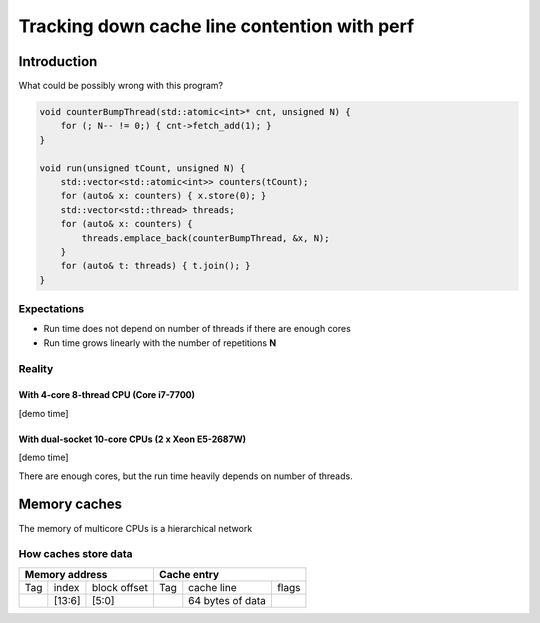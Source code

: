 =============================================
Tracking down cache line contention with perf
=============================================

Introduction
============

What could be possibly wrong with this program?

.. code:: C++

   void counterBumpThread(std::atomic<int>* cnt, unsigned N) {
       for (; N-- != 0;) { cnt->fetch_add(1); }
   }

   void run(unsigned tCount, unsigned N) {
       std::vector<std::atomic<int>> counters(tCount);
       for (auto& x: counters) { x.store(0); }
       std::vector<std::thread> threads;
       for (auto& x: counters) {
           threads.emplace_back(counterBumpThread, &x, N);
       }
       for (auto& t: threads) { t.join(); }
   }


Expectations
------------

* Run time does not depend on number of threads if there are enough cores
* Run time grows linearly with the number of repetitions **N**

Reality
-------

With 4-core 8-thread CPU (Core i7-7700)
~~~~~~~~~~~~~~~~~~~~~~~~~~~~~~~~~~~~~~~

[demo time]

With dual-socket 10-core CPUs (2 x Xeon E5-2687W)
~~~~~~~~~~~~~~~~~~~~~~~~~~~~~~~~~~~~~~~~~~~~~~~~~

[demo time]

There are enough cores, but the run time heavily depends on number of threads.


Memory caches
=============

The memory of multicore CPUs is a hierarchical network

.. image:: memorytopo_2x_xeon.png
   :alt: dual-socket system memory topology


How caches store data
---------------------

+-----------------------------+--------------------------------+
|  Memory address             |      Cache entry               |
+=====+========+==============+=====+==================+=======+
| Tag | index  | block offset | Tag |   cache line     | flags |
+-----+--------+--------------+-----+------------------+-------+
|     | [13:6] |    [5:0]     |     | 64 bytes of data |       |
+-----+--------+--------------+-----+------------------+-------+


.. image:: Cache_Fill.svg
   :alt: direct fill and two-way caches



